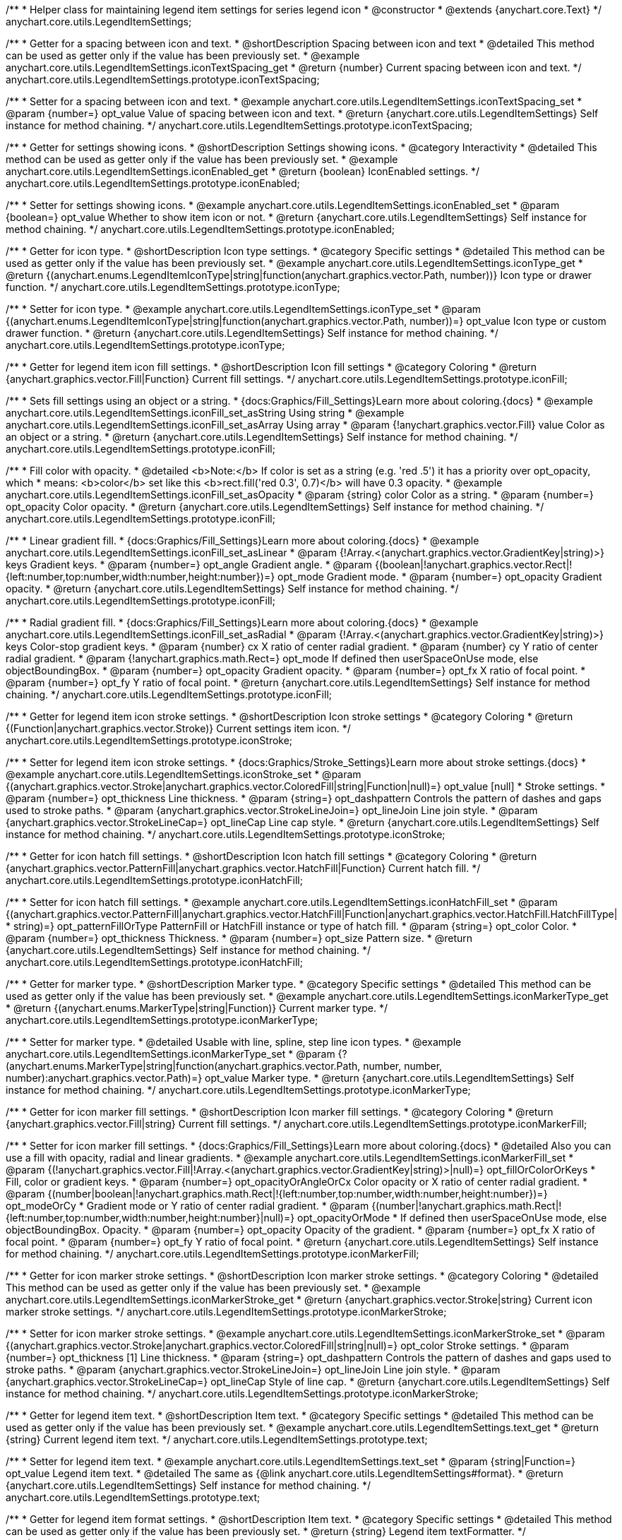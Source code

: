 /**
 * Helper class for maintaining legend item settings for series legend icon
 * @constructor
 * @extends {anychart.core.Text}
 */
anychart.core.utils.LegendItemSettings;


//----------------------------------------------------------------------------------------------------------------------
//
//  anychart.core.utils.LegendItemSettings.prototype.iconTextSpacing
//
//----------------------------------------------------------------------------------------------------------------------

/**
 * Getter for a spacing between icon and text.
 * @shortDescription Spacing between icon and text
 * @detailed This method can be used as getter only if the value has been previously set.
 * @example anychart.core.utils.LegendItemSettings.iconTextSpacing_get
 * @return {number} Current spacing between icon and text.
 */
anychart.core.utils.LegendItemSettings.prototype.iconTextSpacing;

/**
 * Setter for a spacing between icon and text.
 * @example anychart.core.utils.LegendItemSettings.iconTextSpacing_set
 * @param {number=} opt_value Value of spacing between icon and text.
 * @return {anychart.core.utils.LegendItemSettings} Self instance for method chaining.
 */
anychart.core.utils.LegendItemSettings.prototype.iconTextSpacing;


//----------------------------------------------------------------------------------------------------------------------
//
//  anychart.core.utils.LegendItemSettings.prototype.iconEnabled
//
//----------------------------------------------------------------------------------------------------------------------

/**
 * Getter for settings showing icons.
 * @shortDescription Settings showing icons.
 * @category Interactivity
 * @detailed This method can be used as getter only if the value has been previously set.
 * @example anychart.core.utils.LegendItemSettings.iconEnabled_get
 * @return {boolean} IconEnabled settings.
 */
anychart.core.utils.LegendItemSettings.prototype.iconEnabled;

/**
 * Setter for settings showing icons.
 * @example anychart.core.utils.LegendItemSettings.iconEnabled_set
 * @param {boolean=} opt_value Whether to show item icon or not.
 * @return {anychart.core.utils.LegendItemSettings} Self instance for method chaining.
 */
anychart.core.utils.LegendItemSettings.prototype.iconEnabled;


//----------------------------------------------------------------------------------------------------------------------
//
//  anychart.core.utils.LegendItemSettings.prototype.iconType
//
//----------------------------------------------------------------------------------------------------------------------

/**
 * Getter for icon type.
 * @shortDescription Icon type settings.
 * @category Specific settings
 * @detailed This method can be used as getter only if the value has been previously set.
 * @example anychart.core.utils.LegendItemSettings.iconType_get
 * @return {(anychart.enums.LegendItemIconType|string|function(anychart.graphics.vector.Path, number))} Icon type or drawer function.
 */
anychart.core.utils.LegendItemSettings.prototype.iconType;

/**
 * Setter for icon type.
 * @example anychart.core.utils.LegendItemSettings.iconType_set
 * @param {(anychart.enums.LegendItemIconType|string|function(anychart.graphics.vector.Path, number))=} opt_value Icon type or custom drawer function.
 * @return {anychart.core.utils.LegendItemSettings} Self instance for method chaining.
 */
anychart.core.utils.LegendItemSettings.prototype.iconType;


//----------------------------------------------------------------------------------------------------------------------
//
//  anychart.core.utils.LegendItemSettings.prototype.iconFill
//
//----------------------------------------------------------------------------------------------------------------------

/**
 * Getter for legend item icon fill settings.
 * @shortDescription Icon fill settings
 * @category Coloring
 * @return {anychart.graphics.vector.Fill|Function} Current fill settings.
 */
anychart.core.utils.LegendItemSettings.prototype.iconFill;

/**
 * Sets fill settings using an object or a string.
 * {docs:Graphics/Fill_Settings}Learn more about coloring.{docs}
 * @example anychart.core.utils.LegendItemSettings.iconFill_set_asString Using string
 * @example anychart.core.utils.LegendItemSettings.iconFill_set_asArray Using array
 * @param {!anychart.graphics.vector.Fill} value Color as an object or a string.
 * @return {anychart.core.utils.LegendItemSettings} Self instance for method chaining.
 */
anychart.core.utils.LegendItemSettings.prototype.iconFill;

/**
 * Fill color with opacity.
 * @detailed <b>Note:</b> If color is set as a string (e.g. 'red .5') it has a priority over opt_opacity, which
 * means: <b>color</b> set like this <b>rect.fill('red 0.3', 0.7)</b> will have 0.3 opacity.
 * @example anychart.core.utils.LegendItemSettings.iconFill_set_asOpacity
 * @param {string} color Color as a string.
 * @param {number=} opt_opacity Color opacity.
 * @return {anychart.core.utils.LegendItemSettings} Self instance for method chaining.
 */
anychart.core.utils.LegendItemSettings.prototype.iconFill;

/**
 * Linear gradient fill.
 * {docs:Graphics/Fill_Settings}Learn more about coloring.{docs}
 * @example anychart.core.utils.LegendItemSettings.iconFill_set_asLinear
 * @param {!Array.<(anychart.graphics.vector.GradientKey|string)>} keys Gradient keys.
 * @param {number=} opt_angle Gradient angle.
 * @param {(boolean|!anychart.graphics.vector.Rect|!{left:number,top:number,width:number,height:number})=} opt_mode Gradient mode.
 * @param {number=} opt_opacity Gradient opacity.
 * @return {anychart.core.utils.LegendItemSettings} Self instance for method chaining.
 */
anychart.core.utils.LegendItemSettings.prototype.iconFill;

/**
 * Radial gradient fill.
 * {docs:Graphics/Fill_Settings}Learn more about coloring.{docs}
 * @example anychart.core.utils.LegendItemSettings.iconFill_set_asRadial
 * @param {!Array.<(anychart.graphics.vector.GradientKey|string)>} keys Color-stop gradient keys.
 * @param {number} cx X ratio of center radial gradient.
 * @param {number} cy Y ratio of center radial gradient.
 * @param {!anychart.graphics.math.Rect=} opt_mode If defined then userSpaceOnUse mode, else objectBoundingBox.
 * @param {number=} opt_opacity Gradient opacity.
 * @param {number=} opt_fx X ratio of focal point.
 * @param {number=} opt_fy Y ratio of focal point.
 * @return {anychart.core.utils.LegendItemSettings} Self instance for method chaining.
 */
anychart.core.utils.LegendItemSettings.prototype.iconFill;


//----------------------------------------------------------------------------------------------------------------------
//
//  anychart.core.utils.LegendItemSettings.prototype.iconStroke
//
//----------------------------------------------------------------------------------------------------------------------

/**
 * Getter for legend item icon stroke settings.
 * @shortDescription Icon stroke settings
 * @category Coloring
 * @return {(Function|anychart.graphics.vector.Stroke)} Current settings item icon.
 */
anychart.core.utils.LegendItemSettings.prototype.iconStroke;

/**
 * Setter for legend item icon stroke settings.
 * {docs:Graphics/Stroke_Settings}Learn more about stroke settings.{docs}
 * @example anychart.core.utils.LegendItemSettings.iconStroke_set
 * @param {(anychart.graphics.vector.Stroke|anychart.graphics.vector.ColoredFill|string|Function|null)=} opt_value [null]
 * Stroke settings.
 * @param {number=} opt_thickness Line thickness.
 * @param {string=} opt_dashpattern Controls the pattern of dashes and gaps used to stroke paths.
 * @param {anychart.graphics.vector.StrokeLineJoin=} opt_lineJoin Line join style.
 * @param {anychart.graphics.vector.StrokeLineCap=} opt_lineCap Line cap style.
 * @return {anychart.core.utils.LegendItemSettings} Self instance for method chaining.
 */
anychart.core.utils.LegendItemSettings.prototype.iconStroke;


//----------------------------------------------------------------------------------------------------------------------
//
//  anychart.core.utils.LegendItemSettings.prototype.iconHatchFill
//
//----------------------------------------------------------------------------------------------------------------------

/**
 * Getter for icon hatch fill settings.
 * @shortDescription Icon hatch fill settings
 * @category Coloring
 * @return {anychart.graphics.vector.PatternFill|anychart.graphics.vector.HatchFill|Function} Current hatch fill.
 */
anychart.core.utils.LegendItemSettings.prototype.iconHatchFill;

/**
 * Setter for icon hatch fill settings.
 * @example anychart.core.utils.LegendItemSettings.iconHatchFill_set
 * @param {(anychart.graphics.vector.PatternFill|anychart.graphics.vector.HatchFill|Function|anychart.graphics.vector.HatchFill.HatchFillType|
 * string)=} opt_patternFillOrType PatternFill or HatchFill instance or type of hatch fill.
 * @param {string=} opt_color Color.
 * @param {number=} opt_thickness Thickness.
 * @param {number=} opt_size Pattern size.
 * @return {anychart.core.utils.LegendItemSettings} Self instance for method chaining.
 */
anychart.core.utils.LegendItemSettings.prototype.iconHatchFill;


//----------------------------------------------------------------------------------------------------------------------
//
//  anychart.core.utils.LegendItemSettings.prototype.iconMarkerType
//
//----------------------------------------------------------------------------------------------------------------------

/**
 * Getter for marker type.
 * @shortDescription Marker type.
 * @category Specific settings
 * @detailed This method can be used as getter only if the value has been previously set.
 * @example anychart.core.utils.LegendItemSettings.iconMarkerType_get
 * @return {(anychart.enums.MarkerType|string|Function)} Current marker type.
 */
anychart.core.utils.LegendItemSettings.prototype.iconMarkerType;

/**
 * Setter for marker type.
 * @detailed Usable with line, spline, step line icon types.
 * @example anychart.core.utils.LegendItemSettings.iconMarkerType_set
 * @param {?(anychart.enums.MarkerType|string|function(anychart.graphics.vector.Path, number, number, number):anychart.graphics.vector.Path)=} opt_value Marker type.
 * @return {anychart.core.utils.LegendItemSettings} Self instance for method chaining.
 */
anychart.core.utils.LegendItemSettings.prototype.iconMarkerType;


//----------------------------------------------------------------------------------------------------------------------
//
//  anychart.core.utils.LegendItemSettings.prototype.iconMarkerFill
//
//----------------------------------------------------------------------------------------------------------------------

/**
 * Getter for icon marker fill settings.
 * @shortDescription Icon marker fill settings.
 * @category Coloring
 * @return {anychart.graphics.vector.Fill|string} Current fill settings.
 */
anychart.core.utils.LegendItemSettings.prototype.iconMarkerFill;

/**
 * Setter for icon marker fill settings.
 * {docs:Graphics/Fill_Settings}Learn more about coloring.{docs}
 * @detailed Also you can use a fill with opacity, radial and linear gradients.
 * @example anychart.core.utils.LegendItemSettings.iconMarkerFill_set
 * @param {(!anychart.graphics.vector.Fill|!Array.<(anychart.graphics.vector.GradientKey|string)>|null)=} opt_fillOrColorOrKeys
 * Fill, color or gradient keys.
 * @param {number=} opt_opacityOrAngleOrCx Color opacity or X ratio of center radial gradient.
 * @param {(number|boolean|!anychart.graphics.math.Rect|!{left:number,top:number,width:number,height:number})=} opt_modeOrCy
 * Gradient mode or Y ratio of center radial gradient.
 * @param {(number|!anychart.graphics.math.Rect|!{left:number,top:number,width:number,height:number}|null)=} opt_opacityOrMode
 * If defined then userSpaceOnUse mode, else objectBoundingBox. Opacity.
 * @param {number=} opt_opacity Opacity of the gradient.
 * @param {number=} opt_fx X ratio of focal point.
 * @param {number=} opt_fy Y ratio of focal point.
 * @return {anychart.core.utils.LegendItemSettings} Self instance for method chaining.
 */
anychart.core.utils.LegendItemSettings.prototype.iconMarkerFill;


//----------------------------------------------------------------------------------------------------------------------
//
//  anychart.core.utils.LegendItemSettings.prototype.iconMarkerStroke
//
//----------------------------------------------------------------------------------------------------------------------

/**
 * Getter for icon marker stroke settings.
 * @shortDescription Icon marker stroke settings.
 * @category Coloring
 * @detailed This method can be used as getter only if the value has been previously set.
 * @example anychart.core.utils.LegendItemSettings.iconMarkerStroke_get
 * @return {anychart.graphics.vector.Stroke|string} Current icon marker stroke settings.
 */
anychart.core.utils.LegendItemSettings.prototype.iconMarkerStroke;

/**
 * Setter for icon marker stroke settings.
 * @example anychart.core.utils.LegendItemSettings.iconMarkerStroke_set
 * @param {(anychart.graphics.vector.Stroke|anychart.graphics.vector.ColoredFill|string|null)=} opt_color Stroke settings.
 * @param {number=} opt_thickness [1] Line thickness.
 * @param {string=} opt_dashpattern Controls the pattern of dashes and gaps used to stroke paths.
 * @param {anychart.graphics.vector.StrokeLineJoin=} opt_lineJoin Line join style.
 * @param {anychart.graphics.vector.StrokeLineCap=} opt_lineCap Style of line cap.
 * @return {anychart.core.utils.LegendItemSettings} Self instance for method chaining.
 */
anychart.core.utils.LegendItemSettings.prototype.iconMarkerStroke;


//----------------------------------------------------------------------------------------------------------------------
//
//  anychart.core.utils.LegendItemSettings.prototype.text
//
//----------------------------------------------------------------------------------------------------------------------

/**
 * Getter for legend item text.
 * @shortDescription Item text.
 * @category Specific settings
 * @detailed This method can be used as getter only if the value has been previously set.
 * @example anychart.core.utils.LegendItemSettings.text_get
 * @return {string} Current legend item text.
 */
anychart.core.utils.LegendItemSettings.prototype.text;

/**
 * Setter for legend item text.
 * @example anychart.core.utils.LegendItemSettings.text_set
 * @param {string|Function=} opt_value Legend item text.
 * @detailed The same as {@link anychart.core.utils.LegendItemSettings#format}.
 * @return {anychart.core.utils.LegendItemSettings} Self instance for method chaining.
 */
anychart.core.utils.LegendItemSettings.prototype.text;


//----------------------------------------------------------------------------------------------------------------------
//
//  anychart.core.utils.LegendItemSettings.prototype.format
//
//----------------------------------------------------------------------------------------------------------------------

/**
 * Getter for legend item format settings.
 * @shortDescription Item text.
 * @category Specific settings
 * @detailed This method can be used as getter only if the value has been previously set.
 * @return {string} Legend item textFormatter.
 */
anychart.core.utils.LegendItemSettings.prototype.format;

/**
 * Setter for legend item textFormatter settings.<br/>
 * {docs:Common_Settings/Text_Formatters}Learn more about using format() method.{docs}
 * @example anychart.core.utils.LegendItemSettings.format_set
 * @param {string|Function} value Function or string token to format legend item text.
 * @detailed This method is a simlink for {@link anychart.core.utils.LegendItemSettings#text}.
 * @return {anychart.core.utils.LegendItemSettings} Self instance for method chaining.
 */
anychart.core.utils.LegendItemSettings.prototype.format;


//----------------------------------------------------------------------------------------------------------------------
//
//  anychart.core.utils.LegendItemSettings.prototype.disabled
//
//----------------------------------------------------------------------------------------------------------------------

/**
 * Getter for disabled settings.
 * @shortDescription Disabled settings
 * @category Interactivity
 * @detailed This method can be used as getter only if the value has been previously set.
 * @example anychart.core.utils.LegendItemSettings.disabled_get
 * @return {boolean} Disabled setting.
 */
anychart.core.utils.LegendItemSettings.prototype.disabled;

/**
 * Setter for disabled settings.
 * @example anychart.core.utils.LegendItemSettings.disabled_set
 * @param {boolean=} opt_value Is this item disabled.
 * @return {anychart.core.utils.LegendItemSettings} Self instance for method chaining.
 */
anychart.core.utils.LegendItemSettings.prototype.disabled;

//----------------------------------------------------------------------------------------------------------------------
//
//  anychart.core.utils.LegendItemSettings.prototype.iconSize
//
//----------------------------------------------------------------------------------------------------------------------

/**
 * Getter for icon size of legend item.
 * @shortDescription Icon size.
 * @category Specific settings
 * @example anychart.core.utils.LegendItemSettings.iconSize_get
 * @return {number} Icon size setting.
 */
anychart.core.utils.LegendItemSettings.prototype.iconSize;

/**
 * Setter for icon size of legend item.
 * @example anychart.core.utils.LegendItemSettings.iconSize_set
 * @param {(number|string)=} opt_value Icon size setting.
 * @return {anychart.core.utils.LegendItemSettings} Self for method chaining.
 */
anychart.core.utils.LegendItemSettings.prototype.iconSize;
/** @inheritDoc */
anychart.core.utils.LegendItemSettings.prototype.textSettings;

/** @inheritDoc */
anychart.core.utils.LegendItemSettings.prototype.fontSize;

/** @inheritDoc */
anychart.core.utils.LegendItemSettings.prototype.fontFamily;

/** @inheritDoc */
anychart.core.utils.LegendItemSettings.prototype.fontColor;

/** @inheritDoc */
anychart.core.utils.LegendItemSettings.prototype.fontOpacity;

/** @inheritDoc */
anychart.core.utils.LegendItemSettings.prototype.fontDecoration;

/** @inheritDoc */
anychart.core.utils.LegendItemSettings.prototype.fontStyle;

/** @inheritDoc */
anychart.core.utils.LegendItemSettings.prototype.fontVariant;

/** @inheritDoc */
anychart.core.utils.LegendItemSettings.prototype.fontWeight;

/** @inheritDoc */
anychart.core.utils.LegendItemSettings.prototype.letterSpacing;

/** @inheritDoc */
anychart.core.utils.LegendItemSettings.prototype.textDirection;

/** @inheritDoc */
anychart.core.utils.LegendItemSettings.prototype.lineHeight;

/** @inheritDoc */
anychart.core.utils.LegendItemSettings.prototype.textIndent;

/** @inheritDoc */
anychart.core.utils.LegendItemSettings.prototype.vAlign;

/** @inheritDoc */
anychart.core.utils.LegendItemSettings.prototype.hAlign;

/** @inheritDoc */
anychart.core.utils.LegendItemSettings.prototype.textWrap;

/** @inheritDoc */
anychart.core.utils.LegendItemSettings.prototype.textOverflow;

/** @inheritDoc */
anychart.core.utils.LegendItemSettings.prototype.selectable;

/** @inheritDoc */
anychart.core.utils.LegendItemSettings.prototype.disablePointerEvents;

/** @inheritDoc */
anychart.core.utils.LegendItemSettings.prototype.useHtml;

/** @inheritDoc */
anychart.core.utils.LegendItemSettings.prototype.zIndex;

/** @inheritDoc */
anychart.core.utils.LegendItemSettings.prototype.enabled;

/** @inheritDoc */
anychart.core.utils.LegendItemSettings.prototype.print;

/** @inheritDoc */
anychart.core.utils.LegendItemSettings.prototype.listen;

/** @inheritDoc */
anychart.core.utils.LegendItemSettings.prototype.listenOnce;

/** @inheritDoc */
anychart.core.utils.LegendItemSettings.prototype.unlisten;

/** @inheritDoc */
anychart.core.utils.LegendItemSettings.prototype.unlistenByKey;

/** @inheritDoc */
anychart.core.utils.LegendItemSettings.prototype.removeAllListeners;

